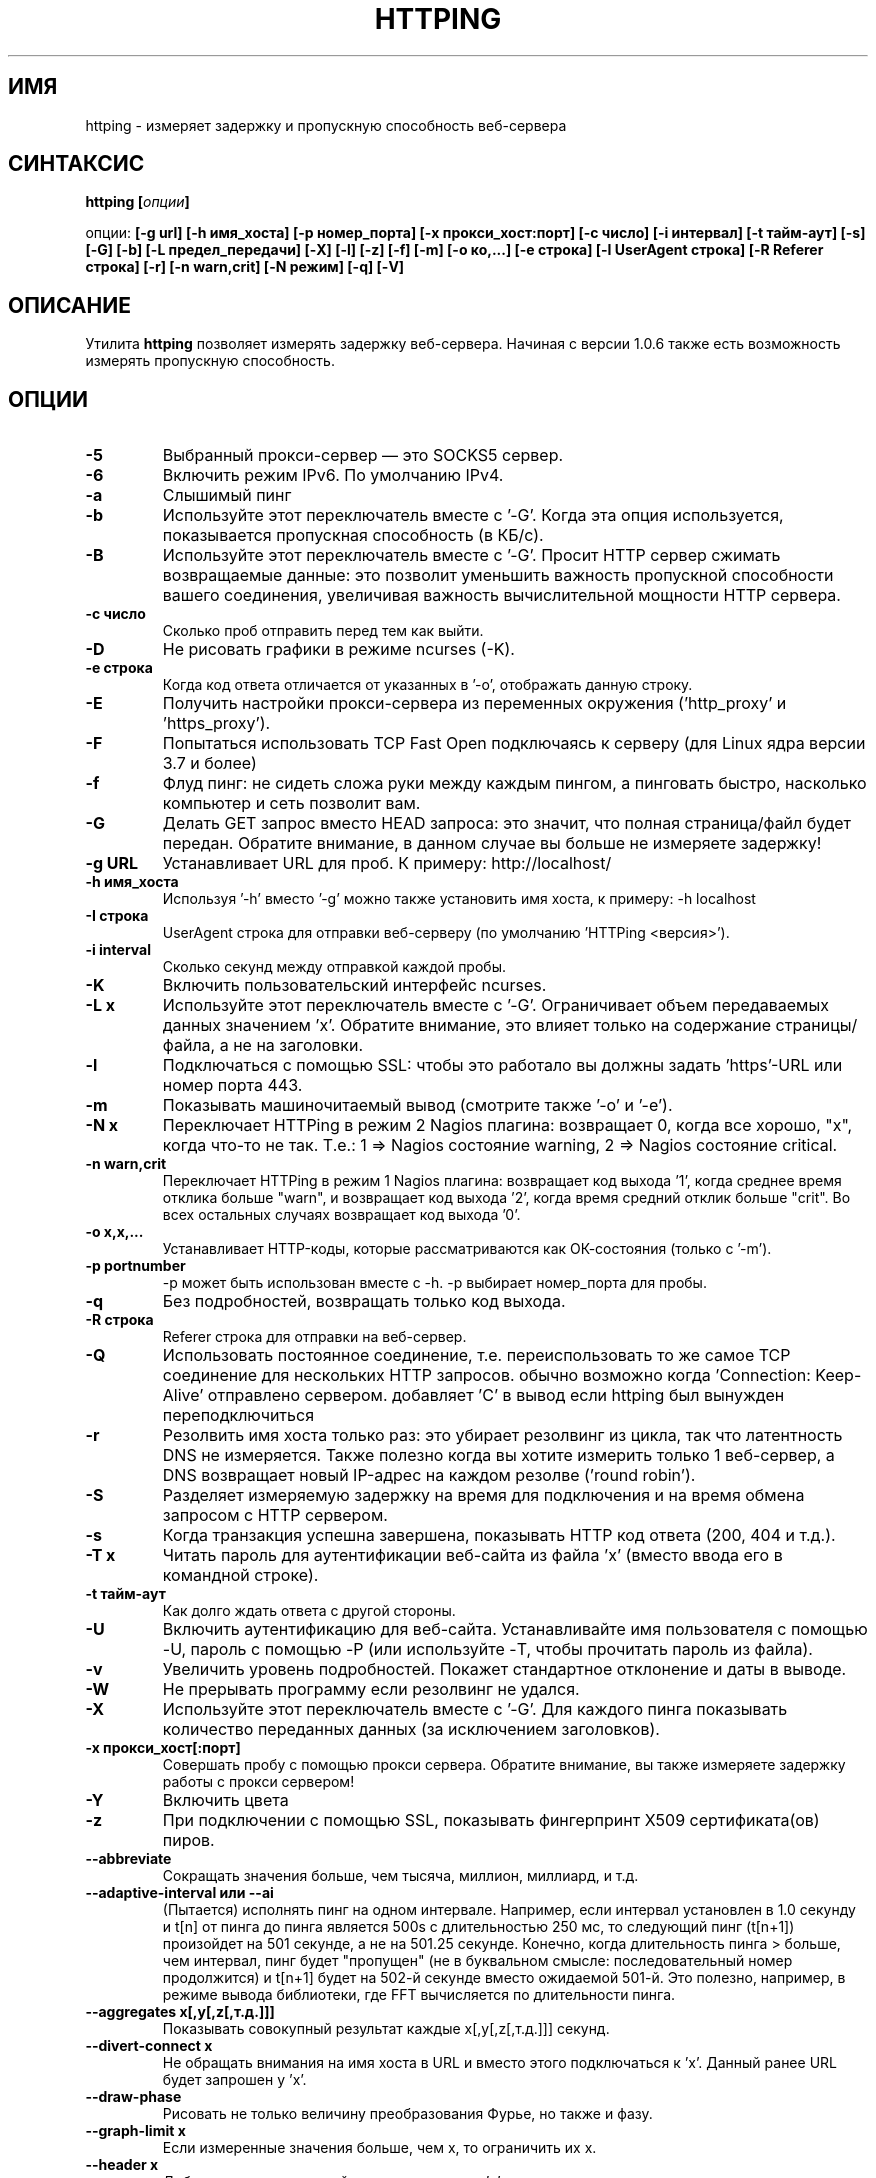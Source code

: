 .\" Copyright Folkert van Heusden, 2003-2015
.\"
.\" This file may be copied under the conditions described
.\" in the GNU GENERAL PUBLIC LICENSE, version 2
.\" that can be found on the website of the free software
.\" foundation.
.\"
.TH HTTPING 1 2015-07 "httping"
.SH ИМЯ
httping - измеряет задержку и пропускную способность веб-сервера
.SH СИНТАКСИС
.BI "httping [" опции "]
.sp
опции:
.BI "[\-g url] [\-h имя_хоста] [\-p номер_порта] [\-x прокси_хост:порт] [\-c число] [\-i интервал] [\-t тайм-аут] [\-s] [\-G] [\-b] [\-L предел_передачи] [\-X] [\-l] [\-z] [\-f] [\-m] [\-o ко,...] [\-e строка]"
.BI "[\-I UserAgent строка] [\-R Referer строка] [\-r] [\-n warn,crit] [\-N режим] [\-q] [\-V]"
.SH ОПИСАНИЕ
Утилита
.B httping
позволяет измерять задержку веб-сервера. Начиная с версии 1.0.6 также есть возможность измерять пропускную способность.
.PP
.SH ОПЦИИ
.TP
.B "\-5"
Выбранный прокси-сервер — это SOCKS5 сервер.
.TP
.B "\-6"
Включить режим IPv6. По умолчанию IPv4.
.TP
.B "\-a"
Слышимый пинг
.TP
.B "\-b"
Используйте этот переключатель вместе с '-\G'. Когда эта опция используется, показывается пропускная способность (в КБ/с).
.TP
.B "\-B"
Используйте этот переключатель вместе с '-\G'. Просит HTTP сервер сжимать возвращаемые данные: это позволит уменьшить важность пропускной способности вашего соединения, увеличивая важность вычислительной мощности HTTP сервера.
.TP
.B "\-c число"
Сколько проб отправить перед тем как выйти.
.TP
.B "\-D"
Не рисовать графики в режиме ncurses (-\K).
.TP
.B "\-e строка"
Когда код ответа отличается от указанных в '\-o', отображать данную строку.
.TP
.B "\-E"
Получить настройки прокси-сервера из переменных окружения ('http_proxy' и 'https_proxy').
.TP
.B "\-F"
Попытаться использовать TCP Fast Open подключаясь к серверу (для Linux ядра версии 3.7 и более)
.TP
.B "\-f"
Флуд пинг: не сидеть сложа руки между каждым пингом, а пинговать быстро, насколько компьютер и сеть позволит вам.
.TP
.B "\-G"
Делать GET запрос вместо HEAD запроса: это значит, что полная страница/файл будет передан. Обратите внимание, в данном случае вы больше не измеряете задержку!
.TP
.B "\-g URL"
Устанавливает URL для проб. К примеру: http://localhost/
.TP
.B "\-h имя_хоста"
Используя '\-h' вместо '\-g' можно также установить имя хоста, к примеру: \-h localhost
.TP
.B "\-I строка"
UserAgent строка для отправки веб-серверу (по умолчанию 'HTTPing <версия>').
.TP
.B "\-i interval"
Сколько секунд между отправкой каждой пробы.
.TP
.B "\-K"
Включить пользовательский интерфейс ncurses.
.TP
.B "\-L x"
Используйте этот переключатель вместе с '\-G'. Ограничивает объем передаваемых данных значением 'х'. Обратите внимание, это влияет только на содержание страницы/файла, а не на заголовки.
.TP
.B "\-l"
Подключаться с помощью SSL: чтобы это работало вы должны задать 'https'-URL или номер порта 443.
.TP
.B "\-m"
Показывать машиночитаемый вывод (смотрите также '\-o' и '\-e').
.TP
.B "\-N x"
Переключает HTTPing в режим 2 Nagios плагина: возвращает 0, когда все хорошо, "х", когда что-то не так. Т.е.: 1 => Nagios состояние warning, 2 => Nagios состояние critical.
.TP
.B "\-n warn,crit"
Переключает HTTPing в режим 1 Nagios плагина: возвращает код выхода '1', когда среднее время отклика больше "warn", и возвращает код выхода '2', когда время средний отклик больше "crit". Во всех остальных случаях возвращает код выхода '0'.
.TP
.B "\-o x,x,..."
Устанавливает HTTP-коды, которые рассматриваются как ОК-состояния (только с '\-m').
.TP
.B "\-p portnumber"
\-p может быть использован вместе с \-h. \-p выбирает номер_порта для пробы.
.TP
.B "\-q"
Без подробностей, возвращать только код выхода.
.TP
.B "\-R строка"
Referer строка для отправки на веб-сервер.
.TP
.B "\-Q"
Использовать постоянное соединение, т.е. переиспользовать то же самое TCP соединение для нескольких HTTP запросов. обычно возможно когда 'Connection: Keep-Alive' отправлено сервером. добавляет 'C' в вывод если httping был вынужден переподключиться
.TP
.B "\-r"
Резолвить имя хоста только раз: это убирает резолвинг из цикла, так что латентность DNS не измеряется. Также полезно когда вы хотите измерить только 1 веб-сервер, а DNS возвращает новый IP-адрес на каждом резолве ('round robin').
.TP
.B "\-S"
Разделяет измеряемую задержку на время для подключения и на время обмена запросом с HTTP сервером.
.TP
.B "\-s"
Когда транзакция успешна завершена, показывать HTTP код ответа (200, 404 и т.д.).
.TP
.B "\-T x"
Читать пароль для аутентификации веб-сайта из файла 'х' (вместо ввода его в командной строке).
.TP
.B "\-t тайм-аут"
Как долго ждать ответа с другой стороны.
.TP
.B "\-U"
Включить аутентификацию для веб-сайта. Устанавливайте имя пользователя с помощью \-U, пароль с помощью \-P (или используйте \-T, чтобы прочитать пароль из файла).
.TP
.B "\-v"
Увеличить уровень подробностей. Покажет стандартное отклонение и даты в выводе.
.TP
.B "\-W"
Не прерывать программу если резолвинг не удался.
.TP
.B "\-X"
Используйте этот переключатель вместе с '\-G'. Для каждого пинга показывать количество переданных данных (за исключением заголовков).
.TP
.B "\-x прокси_хост[:порт]
Совершать пробу с помощью прокси сервера. Обратите внимание, вы также измеряете задержку работы с прокси сервером!
.TP
.B "\-Y"
Включить цвета
.TP
.B "\-z"
При подключении с помощью SSL, показывать фингерпринт X509 сертификата(ов) пиров.
.TP
.B "\-\-abbreviate"
Сокращать значения больше, чем тысяча, миллион, миллиард, и т.д.
.TP
.B "\-\-adaptive-interval" или "\-\-ai"
(Пытается) исполнять пинг на одном интервале. Например, если интервал установлен в 1.0 секунду и t[n] от пинга до пинга является 500s с длительностью 250 мс, то следующий пинг (t[n+1]) произойдет на 501 секунде, а не на 501.25 секунде. Конечно, когда длительность пинга > больше, чем интервал, пинг будет "пропущен" (не в буквальном смысле: последовательный номер продолжится) и t[n+1] будет на 502-й секунде вместо ожидаемой 501-й. Это полезно, например, в режиме вывода библиотеки, где FFT вычисляется по длительности пинга.
.TP
.B "\-\-aggregates x[,y[,z[,т.д.]]]"
Показывать совокупный результат каждые x[,y[,z[,т.д.]]] секунд.
.TP
.B "\-\-divert\-connect x"
Не обращать внимания на имя хоста в URL и вместо этого подключаться к 'х'. Данный ранее URL будет запрошен у 'х'.
.TP
.B "\-\-draw-phase"
Рисовать не только величину преобразования Фурье, но также и фазу.
.TP
.B "\-\-graph\-limit x"
Если измеренные значения больше, чем х, то ограничить их х.
.TP
.B "\-\-header x"
Добавить дополнительный заголовок запроса 'х'.
.TP
.B "\-\-keep\-cookies"
Когда сервер отправляет куки, оно будет отправлено назад в следующем запросе.
.TP
.B "\-\-max\-mtu x"
Максимальное значение MTU для использования. Не может быть больше, чем MTU сетевого интерфейса.
.TP
.B "\-\-no\-host\-header"
Не ставить "Host:" заголовок в заголовки запроса.
.TP
.B "\-\-no\-tcp\-nodelay"
Не отключать "задержку TCP" (Naggle).
.TP
.B "\-\-priority x"
Установить приоритет пакетов.
.TP
.B "\-\-tos x"
Установить тип сервиса.
.TP
.B "\-\-proxy\-user x"
Использовать имя пользователя 'х' для аутентификации на прокси-сервере (http/socks5) (опционально).
.TP
.B "\-\-proxy\-password x"
Использовать пароль 'х' для аутентификации на прокси-сервере (http/socks5) (опционально).
.TP
.B "\-\-proxy\-password-file x"
Читать пароль из файла 'х' для аутентификации на прокси-сервере (http/socks5) (опционально).
.TP
.B "\-\-recv-buffer x"
Установить размер буфера приема (в байтах).
.TP
.B "\-\-slow\-log x"
Когда длительность больше или равна x, показывать строку пинга в окне медленного журнала (среднее окно).
.TP
.B "\-\-threshold\-red x"
Если измеренный пинг выше, чем х (и \-Y установлен), то показываемое значение будет покрашено в красный. Если вы также используете \-\-threshold\-yellow, то это значение должно быть больше.
.TP
.B "\-\-threshold\-yellow x"
Если измеренный пинг выше, чем х (и \-Y установлен), то показываемое значение будет покрашено в желтый.
.TP
.B "\-\-threshold\-show x"
Если измеренный пинг выше, чем х, то результат будет отображен (по умолчанию отображается всегда). Значение х в мс.
.TP
.B "\-\-timestamp" or "\-\-ts"
Показывать таймстамп перед строками с результатами. Используйте опцию \-v, чтобы показывать также и дату.
.TP
.B "\-\-tx-buffer x"
Установить размер буфера передачи (в байтах).
.TP
.B "\-V"
Показать версию и выйти.

.SH ВЫВОД
В режиме разделения экрана (\-S) вы увидите что-то вроде "время=0.08+24.09+23.17+15.64+0.02=62.98 мс". Первое значение — это время, которое потребовалось, чтобы зарезолвить имя хоста (или 'Н/Д', если оно не резолвилось на этой итерации, например, в режиме "резолвить один раз" (\-r)), затем время, которое потребовалось для подключения (Или \-1 в, например, постоянных соединениях (\-Q, HTTP v1.1)), после этого время, которое потребовалось, чтобы произвести операцию записи, затем, то время, которое потребовалось для HTTP сервера, чтобы обработать запрос и отправить его обратно и, наконец, время, которое потребовалось, чтобы закрыть соединение.

.SH ГРАФИК
График в ncurses использует цвета для кодирования смысла. Зеленый: значение меньше, чем 1 блок. Красный: значение не укладывается в график. Синий: значение было ограничено опцией -\-\-graph\-limit. Бирюзовый: нет измерения для этого момента времени.

.SH КЛАВИШИ
Нажмите <Ctrl> + <c>, чтобы выйти из программы. Это отобразит краткую информацию о том, что было измерено. 
В графическом интерфейсе ncurses, нажмите клавишу <Ctrl> + <l> для принудительной перерисовки экрана. Нажмите 'H', чтобы остановить графики (и снова, чтобы продолжить). Нажмите 'q', чтобы остановить программу (или <Ctrl> + <c>).

.SH ПРИМЕРЫ
.TP
.B "httping \-g http://localhost/"
Исполнить пинг к веб-серверу на хосте "localhost".
.TP
.B "httping \-h localhost \-p 1000"
Исполнить пинг к веб-серверу на хосте "localhost" с номером порта 1000.
.TP
.B "httping \-l \-g https://localhost/"
Исполнить пинг к веб-серверу на хосте "localhost" с помощью соединения SSL.
.TP
.B "httping \-g http://localhost/ -U username -P password"
Исполнить пинг к веб-серверу на хосте "localhost", используя HTTP Basic Authentication..
.SH БАГИ
Нету. В этой программе полностью отсутствуют баги.

.SH "СМОТРИТЕ ТАКЖЕ"
.BR http://www.vanheusden.com/httping/

.SH ЗАМЕТКИ
Эта страница описывает 
.B httping
, который содержится в пакете httping-2.3; другие версии могут немного отличаться.
Пожалуйста, отправляйте исправления и дополнения на mail@vanheusden.com. 
Сообщить об ошибках в программе можно по адресу mail@vanheusden.com.
Пожалуйста, рассмотрите возможность отправки Биткоинов по адресу 1N5Sn4jny4xVwTwSYLnf7WnFQEGoVRmTQF
